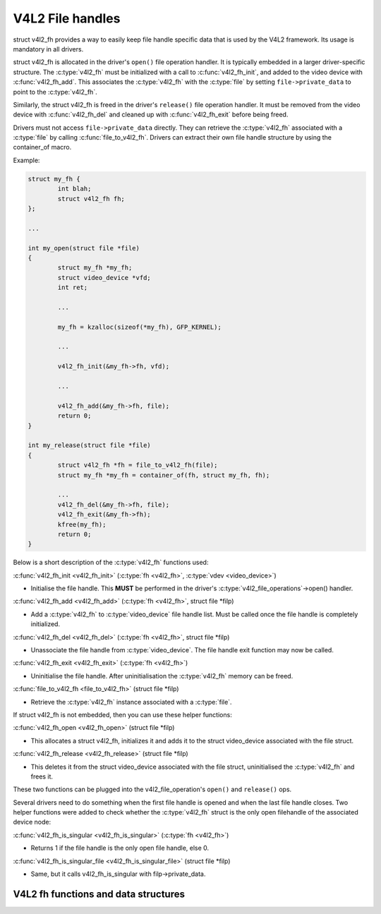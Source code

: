.. SPDX-License-Identifier: GPL-2.0

V4L2 File handles
-----------------

struct v4l2_fh provides a way to easily keep file handle specific data that is
used by the V4L2 framework. Its usage is mandatory in all drivers.

struct v4l2_fh is allocated in the driver's ``open()`` file operation handler.
It is typically embedded in a larger driver-specific structure. The
:c:type:`v4l2_fh` must be initialized with a call to :c:func:`v4l2_fh_init`,
and added to the video device with :c:func:`v4l2_fh_add`. This associates the
:c:type:`v4l2_fh` with the :c:type:`file` by setting ``file->private_data`` to
point to the :c:type:`v4l2_fh`.

Similarly, the struct v4l2_fh is freed in the driver's ``release()`` file
operation handler. It must be removed from the video device with
:c:func:`v4l2_fh_del` and cleaned up with :c:func:`v4l2_fh_exit` before being
freed.

Drivers must not access ``file->private_data`` directly. They can retrieve the
:c:type:`v4l2_fh` associated with a :c:type:`file` by calling
:c:func:`file_to_v4l2_fh`. Drivers can extract their own file handle structure
by using the container_of macro.

Example:

.. code-block:: c

	struct my_fh {
		int blah;
		struct v4l2_fh fh;
	};

	...

	int my_open(struct file *file)
	{
		struct my_fh *my_fh;
		struct video_device *vfd;
		int ret;

		...

		my_fh = kzalloc(sizeof(*my_fh), GFP_KERNEL);

		...

		v4l2_fh_init(&my_fh->fh, vfd);

		...

		v4l2_fh_add(&my_fh->fh, file);
		return 0;
	}

	int my_release(struct file *file)
	{
		struct v4l2_fh *fh = file_to_v4l2_fh(file);
		struct my_fh *my_fh = container_of(fh, struct my_fh, fh);

		...
		v4l2_fh_del(&my_fh->fh, file);
		v4l2_fh_exit(&my_fh->fh);
		kfree(my_fh);
		return 0;
	}

Below is a short description of the :c:type:`v4l2_fh` functions used:

:c:func:`v4l2_fh_init <v4l2_fh_init>`
(:c:type:`fh <v4l2_fh>`, :c:type:`vdev <video_device>`)

- Initialise the file handle. This **MUST** be performed in the driver's
  :c:type:`v4l2_file_operations`->open() handler.

:c:func:`v4l2_fh_add <v4l2_fh_add>`
(:c:type:`fh <v4l2_fh>`, struct file \*filp)

- Add a :c:type:`v4l2_fh` to :c:type:`video_device` file handle list.
  Must be called once the file handle is completely initialized.

:c:func:`v4l2_fh_del <v4l2_fh_del>`
(:c:type:`fh <v4l2_fh>`, struct file \*filp)

- Unassociate the file handle from :c:type:`video_device`. The file handle
  exit function may now be called.

:c:func:`v4l2_fh_exit <v4l2_fh_exit>`
(:c:type:`fh <v4l2_fh>`)

- Uninitialise the file handle. After uninitialisation the :c:type:`v4l2_fh`
  memory can be freed.

:c:func:`file_to_v4l2_fh <file_to_v4l2_fh>`
(struct file \*filp)

- Retrieve the :c:type:`v4l2_fh` instance associated with a :c:type:`file`.

If struct v4l2_fh is not embedded, then you can use these helper functions:

:c:func:`v4l2_fh_open <v4l2_fh_open>`
(struct file \*filp)

- This allocates a struct v4l2_fh, initializes it and adds it to
  the struct video_device associated with the file struct.

:c:func:`v4l2_fh_release <v4l2_fh_release>`
(struct file \*filp)

- This deletes it from the struct video_device associated with the
  file struct, uninitialised the :c:type:`v4l2_fh` and frees it.

These two functions can be plugged into the v4l2_file_operation's ``open()``
and ``release()`` ops.

Several drivers need to do something when the first file handle is opened and
when the last file handle closes. Two helper functions were added to check
whether the :c:type:`v4l2_fh` struct is the only open filehandle of the
associated device node:

:c:func:`v4l2_fh_is_singular <v4l2_fh_is_singular>`
(:c:type:`fh <v4l2_fh>`)

-  Returns 1 if the file handle is the only open file handle, else 0.

:c:func:`v4l2_fh_is_singular_file <v4l2_fh_is_singular_file>`
(struct file \*filp)

- Same, but it calls v4l2_fh_is_singular with filp->private_data.


V4L2 fh functions and data structures
^^^^^^^^^^^^^^^^^^^^^^^^^^^^^^^^^^^^^

.. kernel-doc:: include/media/v4l2-fh.h
